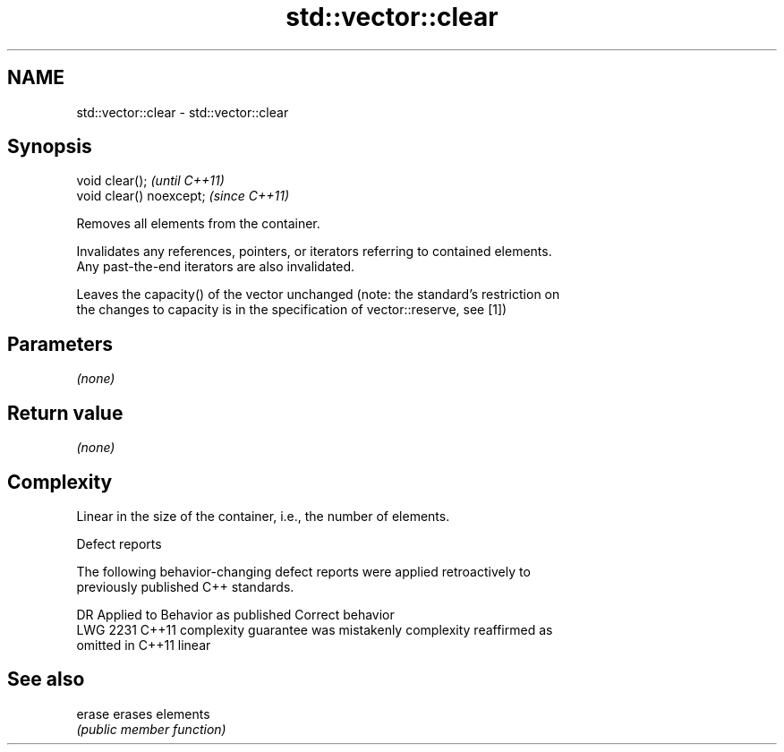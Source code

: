 .TH std::vector::clear 3 "2018.03.28" "http://cppreference.com" "C++ Standard Libary"
.SH NAME
std::vector::clear \- std::vector::clear

.SH Synopsis
   void clear();           \fI(until C++11)\fP
   void clear() noexcept;  \fI(since C++11)\fP

   Removes all elements from the container.

   Invalidates any references, pointers, or iterators referring to contained elements.
   Any past-the-end iterators are also invalidated.  

   Leaves the capacity() of the vector unchanged (note: the standard's restriction on
   the changes to capacity is in the specification of vector::reserve, see [1])

.SH Parameters

   \fI(none)\fP

.SH Return value

   \fI(none)\fP

.SH Complexity

   Linear in the size of the container, i.e., the number of elements.

  Defect reports

   The following behavior-changing defect reports were applied retroactively to
   previously published C++ standards.

      DR    Applied to          Behavior as published              Correct behavior
   LWG 2231 C++11      complexity guarantee was mistakenly     complexity reaffirmed as
                       omitted in C++11                        linear

.SH See also

   erase erases elements
         \fI(public member function)\fP 
